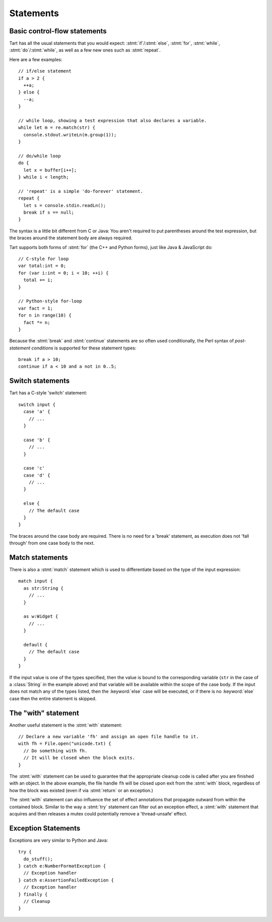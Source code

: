 .. highlight:: tart
  :linenothreshold: 30

Statements
==========

Basic control-flow statements
-----------------------------

Tart has all the usual statements that you would expect:
:stmt:`if`/:stmt:`else`, :stmt:`for`, :stmt:`while`,
:stmt:`do`/:stmt:`while`, as well as a few new ones such
as :stmt:`repeat`.

Here are a few examples::

  // if/else statement
  if a > 2 {
    ++a;
  } else {
    --a;
  }

  // while loop, showing a test expression that also declares a variable.
  while let m = re.match(str) {
    console.stdout.writeLn(m.group(1));
  }

  // do/while loop
  do {
    let x = buffer[i++];
  } while i < length;
  
  // 'repeat' is a simple 'do-forever' statement.
  repeat {
    let s = console.stdin.readLn();
    break if s == null;
  }
  
The syntax is a little bit different from C or Java: You aren't required to
put parentheses around the test expression, but the braces around the statement
body are always required.

Tart supports both forms of :stmt:`for` (the C++ and Python forms), just
like Java & JavaScript do::

  // C-style for loop
  var total:int = 0;
  for (var i:int = 0; i < 10; ++i) {
    total += i;
  }

  // Python-style for-loop
  var fact = 1;
  for n in range(10) {
    fact *= n;
  }
    
Because the :stmt:`break` and :stmt:`continue` statements
are so often used conditionally, the Perl syntax of *post-statement conditions*
is supported for these statement types::

  break if a > 10;
  continue if a < 10 and a not in 0..5;
  
.. statement:: switch

Switch statements
-----------------

Tart has a C-style 'switch' statement::

  switch input {
    case 'a' {
      // ...
    }
    
    case 'b' {
      // ...
    }

    case 'c'
    case 'd' {
      // ...
    }
    
    else {
      // The default case
    }
  }
  
The braces around the case body are required. There is no need for a 'break'
statement, as execution does not 'fall through' from one case body to the next.

.. statement:: match

Match statements
----------------

There is also a :stmt:`match` statement which is used to differentiate
based on the type of the input expression::

  match input {
    as str:String {
      // ...
    }
    
    as w:Widget {
      // ...
    }
    
    default {
      // The default case
    }
  }
  
If the input value is one of the types specified, then the value is bound to
the corresponding variable (``str`` in the case of a :class:`String` in the example
above) and that variable will be available within the scope of the case body.
If the input does not match any of the types listed, then the :keyword:`else` case
will be executed, or if there is no :keyword:`else` case then the entire statement
is skipped.

.. statement:: with

The "with" statement
--------------------

.. warning: This statement is not implemented in the current release.

Another useful statement is the :stmt:`with` statement::

  // Declare a new variable 'fh' and assign an open file handle to it.
  with fh = File.open("unicode.txt) {
    // Do something with fh.
    // It will be closed when the block exits.
  }
  
The :stmt:`with` statement can be used to guarantee that the appropriate cleanup
code is called after you are finished with an object. In the above example,
the file handle ``fh`` will be closed upon exit from the :stmt:`with` block,
regardless of how the block was existed (even if via :stmt:`return` or an
exception.)

The :stmt:`with` statement can also influence the set of effect annotations
that propagate outward from within the contained block. Similar to the way a
:stmt:`try` statement can filter out an exception effect, a :stmt:`with`
statement that acquires and then releases a mutex could potentially
remove a 'thread-unsafe' effect.

.. statement:: try
.. statement:: catch
.. statement:: finally

Exception Statements
--------------------

Exceptions are very similar to Python and Java::

  try {
    do_stuff();
  } catch e:NumberFormatException {
    // Exception handler
  } catch e:AssertionFailedException {
    // Exception handler
  } finally {
    // Cleanup
  }

.. todo:: This section needs to be fleshed out.
